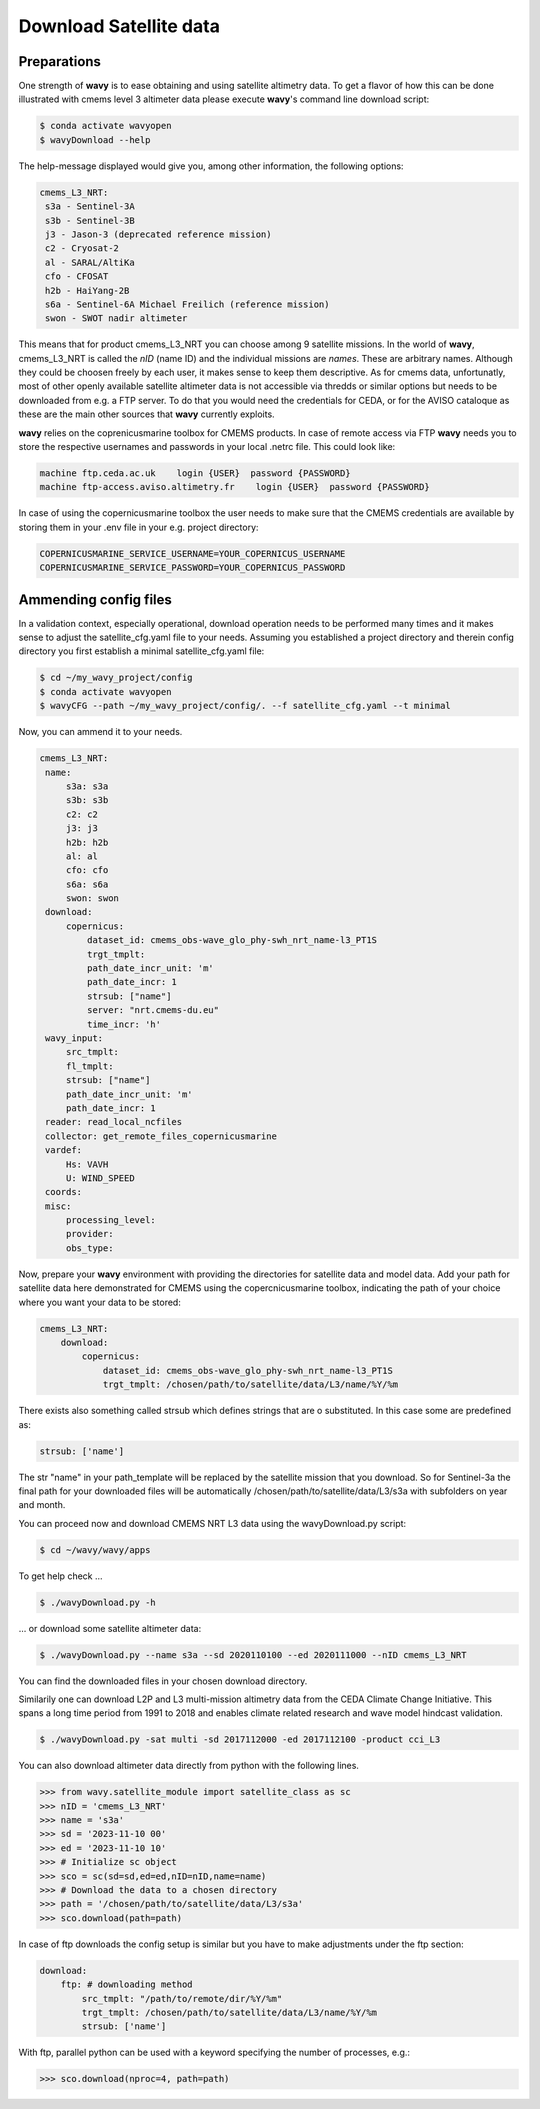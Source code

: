 Download Satellite data
#######################

Preparations
------------

One strength of **wavy** is to ease obtaining and using satellite altimetry data. To get a flavor of how this can be done illustrated with cmems level 3 altimeter data please execute **wavy**'s command line download script:

.. code-block:: bash

   $ conda activate wavyopen
   $ wavyDownload --help


The help-message displayed would give you, among other information, the following options:


.. code-block:: bash

    cmems_L3_NRT:            
     s3a - Sentinel-3A            
     s3b - Sentinel-3B            
     j3 - Jason-3 (deprecated reference mission)
     c2 - Cryosat-2            
     al - SARAL/AltiKa            
     cfo - CFOSAT            
     h2b - HaiYang-2B            
     s6a - Sentinel-6A Michael Freilich (reference mission)
     swon - SWOT nadir altimeter
                
This means that for product cmems_L3_NRT you can choose among 9 satellite missions. In the world of **wavy**, cmems_L3_NRT is called the *nID* (name ID) and the individual missions are *names*. These are arbitrary names. Although they could be choosen freely by each user, it makes sense to keep them descriptive. As for cmems data, unfortunatly, most of other openly available satellite altimeter data is not accessible via thredds or similar options but needs to be downloaded from e.g. a FTP server. To do that you would need the credentials for CEDA, or for the AVISO cataloque as these are the main other sources that **wavy** currently exploits.

**wavy** relies on the coprenicusmarine toolbox for CMEMS products. In case of remote access via FTP **wavy** needs you to store the respective usernames and passwords in your local .netrc file. This could look like:

.. code::

   machine ftp.ceda.ac.uk    login {USER}  password {PASSWORD}
   machine ftp-access.aviso.altimetry.fr    login {USER}  password {PASSWORD}

In case of using the copernicusmarine toolbox the user needs to make sure that the CMEMS credentials are available by storing them in your .env file in your e.g. project directory:

.. code::

   COPERNICUSMARINE_SERVICE_USERNAME=YOUR_COPERNICUS_USERNAME
   COPERNICUSMARINE_SERVICE_PASSWORD=YOUR_COPERNICUS_PASSWORD

Ammending config files
----------------------
In a validation context, especially operational, download operation needs to be performed many times and it makes sense to adjust the satellite_cfg.yaml file to your needs. Assuming you established a project directory and therein config directory you first establish a minimal satellite_cfg.yaml file:

.. code-block:: bash

   $ cd ~/my_wavy_project/config
   $ conda activate wavyopen
   $ wavyCFG --path ~/my_wavy_project/config/. --f satellite_cfg.yaml --t minimal

Now, you can ammend it to your needs.

.. code-block:: yaml

   cmems_L3_NRT:
    name:
        s3a: s3a
        s3b: s3b
        c2: c2
        j3: j3
        h2b: h2b
        al: al
        cfo: cfo
        s6a: s6a
        swon: swon
    download:
        copernicus:
            dataset_id: cmems_obs-wave_glo_phy-swh_nrt_name-l3_PT1S
            trgt_tmplt:
            path_date_incr_unit: 'm'
            path_date_incr: 1
            strsub: ["name"]
            server: "nrt.cmems-du.eu"
            time_incr: 'h'
    wavy_input:
        src_tmplt:
        fl_tmplt:
        strsub: ["name"]
        path_date_incr_unit: 'm'
        path_date_incr: 1
    reader: read_local_ncfiles
    collector: get_remote_files_copernicusmarine
    vardef:
        Hs: VAVH
        U: WIND_SPEED
    coords:
    misc:
        processing_level:
        provider:
        obs_type:



Now, prepare your **wavy** environment with providing the directories for satellite data and model data. Add your path for satellite data here demonstrated for CMEMS using the copercnicusmarine toolbox, indicating the path of your choice where you want your data to be stored:

.. code-block:: yaml

   cmems_L3_NRT:
       download:
           copernicus:
               dataset_id: cmems_obs-wave_glo_phy-swh_nrt_name-l3_PT1S
               trgt_tmplt: /chosen/path/to/satellite/data/L3/name/%Y/%m


There exists also something called strsub which defines strings that are o substituted. In this case some are predefined as:

.. code-block:: yaml

   strsub: ['name']

The str "name" in your path_template will be replaced by the satellite mission that you download. So for Sentinel-3a the final path for your downloaded files will be automatically /chosen/path/to/satellite/data/L3/s3a with subfolders on year and month.

You can proceed now and download CMEMS NRT L3 data using the wavyDownload.py script:

.. code-block:: bash

   $ cd ~/wavy/wavy/apps

To get help check ...

.. code-block:: bash

   $ ./wavyDownload.py -h

... or download some satellite altimeter data:

.. code-block:: bash

   $ ./wavyDownload.py --name s3a --sd 2020110100 --ed 2020111000 --nID cmems_L3_NRT

You can find the downloaded files in your chosen download directory.

Similarily one can download L2P and L3 multi-mission altimetry data from the CEDA Climate Change Initiative. This spans a long time period from 1991 to 2018 and enables climate related research and wave model hindcast validation.

.. code-block:: bash

   $ ./wavyDownload.py -sat multi -sd 2017112000 -ed 2017112100 -product cci_L3
   
You can also download altimeter data directly from python with the following lines. 

.. code-block:: python3

   >>> from wavy.satellite_module import satellite_class as sc
   >>> nID = 'cmems_L3_NRT'
   >>> name = 's3a'
   >>> sd = '2023-11-10 00'
   >>> ed = '2023-11-10 10'
   >>> # Initialize sc object
   >>> sco = sc(sd=sd,ed=ed,nID=nID,name=name)
   >>> # Download the data to a chosen directory
   >>> path = '/chosen/path/to/satellite/data/L3/s3a'
   >>> sco.download(path=path)

In case of ftp downloads the config setup is similar but you have to make adjustments under the ftp section:

.. code-block:: yaml

   download:
       ftp: # downloading method
           src_tmplt: "/path/to/remote/dir/%Y/%m"
           trgt_tmplt: /chosen/path/to/satellite/data/L3/name/%Y/%m
           strsub: ['name']

With ftp, parallel python can be used with a keyword specifying the number of processes, e.g.:

.. code-block:: python3

   >>> sco.download(nproc=4, path=path)



